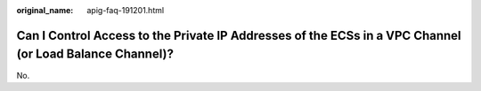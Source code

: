 :original_name: apig-faq-191201.html

.. _apig-faq-191201:

Can I Control Access to the Private IP Addresses of the ECSs in a VPC Channel (or Load Balance Channel)?
========================================================================================================

No.
